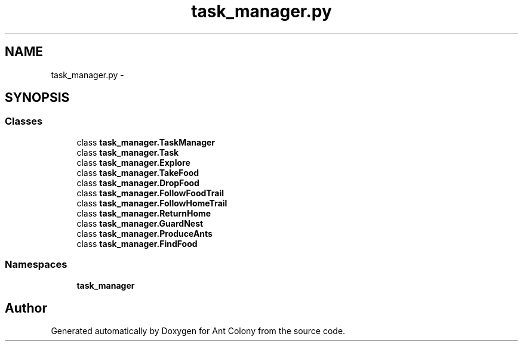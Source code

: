 .TH "task_manager.py" 3 "Sat May 3 2014" "Ant Colony" \" -*- nroff -*-
.ad l
.nh
.SH NAME
task_manager.py \- 
.SH SYNOPSIS
.br
.PP
.SS "Classes"

.in +1c
.ti -1c
.RI "class \fBtask_manager\&.TaskManager\fP"
.br
.ti -1c
.RI "class \fBtask_manager\&.Task\fP"
.br
.ti -1c
.RI "class \fBtask_manager\&.Explore\fP"
.br
.ti -1c
.RI "class \fBtask_manager\&.TakeFood\fP"
.br
.ti -1c
.RI "class \fBtask_manager\&.DropFood\fP"
.br
.ti -1c
.RI "class \fBtask_manager\&.FollowFoodTrail\fP"
.br
.ti -1c
.RI "class \fBtask_manager\&.FollowHomeTrail\fP"
.br
.ti -1c
.RI "class \fBtask_manager\&.ReturnHome\fP"
.br
.ti -1c
.RI "class \fBtask_manager\&.GuardNest\fP"
.br
.ti -1c
.RI "class \fBtask_manager\&.ProduceAnts\fP"
.br
.ti -1c
.RI "class \fBtask_manager\&.FindFood\fP"
.br
.in -1c
.SS "Namespaces"

.in +1c
.ti -1c
.RI " \fBtask_manager\fP"
.br
.in -1c
.SH "Author"
.PP 
Generated automatically by Doxygen for Ant Colony from the source code\&.
